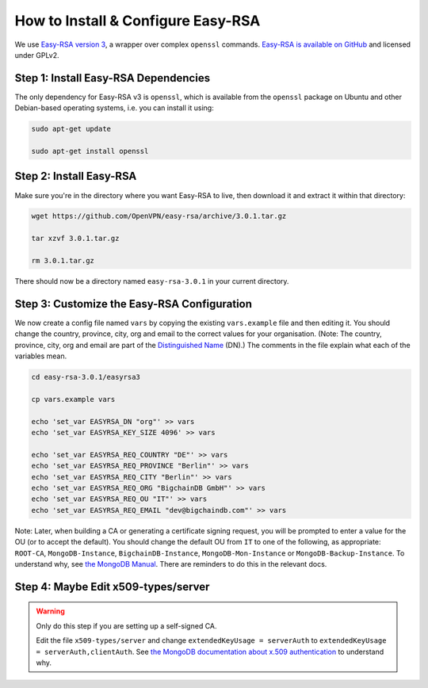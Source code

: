 .. _how-to-install-and-configure-easyrsa:

How to Install & Configure Easy-RSA
===================================

We use
`Easy-RSA version 3
<https://community.openvpn.net/openvpn/wiki/EasyRSA3-OpenVPN-Howto>`_, a 
wrapper over complex ``openssl`` commands.
`Easy-RSA is available on GitHub <https://github.com/OpenVPN/easy-rsa/releases>`_ and licensed under GPLv2.


Step 1: Install Easy-RSA Dependencies
-------------------------------------

The only dependency for Easy-RSA v3 is ``openssl``,
which is available from the ``openssl`` package on Ubuntu and other
Debian-based operating systems, i.e. you can install it using:

.. code:: bash

   sudo apt-get update

   sudo apt-get install openssl


Step 2: Install Easy-RSA
------------------------

Make sure you're in the directory where you want Easy-RSA to live,
then download it and extract it within that directory:

.. code:: bash

   wget https://github.com/OpenVPN/easy-rsa/archive/3.0.1.tar.gz

   tar xzvf 3.0.1.tar.gz

   rm 3.0.1.tar.gz

There should now be a directory named ``easy-rsa-3.0.1``
in your current directory.


Step 3: Customize the Easy-RSA Configuration
--------------------------------------------

We now create a config file named ``vars``
by copying the existing ``vars.example`` file
and then editing it.
You should change the 
country, province, city, org and email
to the correct values for your organisation.
(Note: The country, province, city, org and email are part of
the `Distinguished Name <https://en.wikipedia.org/wiki/X.509#Certificates>`_ (DN).)
The comments in the file explain what each of the variables mean.

.. code:: bash
        
   cd easy-rsa-3.0.1/easyrsa3

   cp vars.example vars

   echo 'set_var EASYRSA_DN "org"' >> vars
   echo 'set_var EASYRSA_KEY_SIZE 4096' >> vars
        
   echo 'set_var EASYRSA_REQ_COUNTRY "DE"' >> vars
   echo 'set_var EASYRSA_REQ_PROVINCE "Berlin"' >> vars
   echo 'set_var EASYRSA_REQ_CITY "Berlin"' >> vars
   echo 'set_var EASYRSA_REQ_ORG "BigchainDB GmbH"' >> vars
   echo 'set_var EASYRSA_REQ_OU "IT"' >> vars
   echo 'set_var EASYRSA_REQ_EMAIL "dev@bigchaindb.com"' >> vars

Note: Later, when building a CA or generating a certificate signing request, you will be prompted to enter a value for the OU (or to accept the default). You should change the default OU from ``IT`` to one of the following, as appropriate:
``ROOT-CA``,
``MongoDB-Instance``, ``BigchainDB-Instance``, ``MongoDB-Mon-Instance`` or
``MongoDB-Backup-Instance``.
To understand why, see `the MongoDB Manual <https://docs.mongodb.com/manual/tutorial/configure-x509-client-authentication/>`_.
There are reminders to do this in the relevant docs.


Step 4: Maybe Edit x509-types/server
------------------------------------

.. warning::

   Only do this step if you are setting up a self-signed CA.

   Edit the file ``x509-types/server`` and change
   ``extendedKeyUsage = serverAuth`` to
   ``extendedKeyUsage = serverAuth,clientAuth``.
   See `the MongoDB documentation about x.509 authentication <https://docs.mongodb.com/manual/core/security-x.509/>`_ to understand why.
